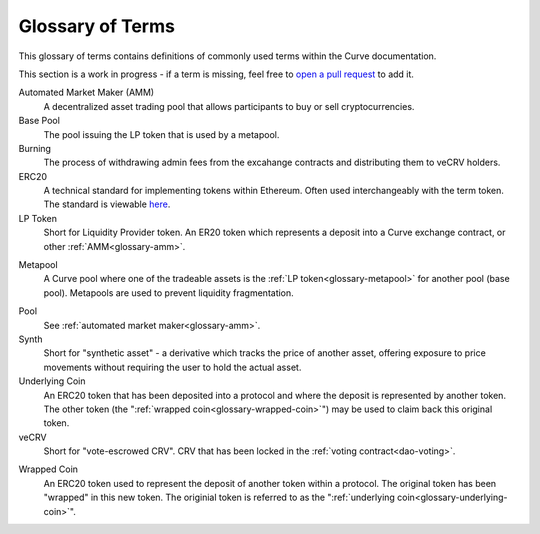 .. _glossary:

=================
Glossary of Terms
=================

This glossary of terms contains definitions of commonly used terms within the Curve documentation.

This section is a work in progress - if a term is missing, feel free to `open a pull request <https://github.com/curvefi/curve-docs>`_ to add it.

.. _glossary-amm:

Automated Market Maker (AMM)
    A decentralized asset trading pool that allows participants to buy or sell cryptocurrencies.

Base Pool
    The pool issuing the LP token that is used by a metapool.

Burning
    The process of withdrawing admin fees from the excahange contracts and distributing them to veCRV holders.

ERC20
    A technical standard for implementing tokens within Ethereum. Often used interchangeably with the term token. The standard is viewable `here <https://eips.ethereum.org/EIPS/eip-20>`_.

LP Token
    Short for Liquidity Provider token. An ER20 token which represents a deposit into a Curve exchange contract, or other :ref:`AMM<glossary-amm>`.

.. _glossary-metapool:

Metapool
    A Curve pool where one of the tradeable assets is the :ref:`LP token<glossary-metapool>` for another pool (base pool). Metapools are used to prevent liquidity fragmentation.

.. _glossary-underlying-coin:

Pool
    See :ref:`automated market maker<glossary-amm>`.

Synth
    Short for "synthetic asset" - a derivative which tracks the price of another asset, offering exposure to price movements without requiring the user to hold the actual asset.

Underlying Coin
    An ERC20 token that has been deposited into a protocol and where the deposit is represented by another token. The other token (the ":ref:`wrapped coin<glossary-wrapped-coin>`") may be used to claim back this original token.

veCRV
    Short for "vote-escrowed CRV". CRV that has been locked in the :ref:`voting contract<dao-voting>`.

.. _glossary-wrapped-coin:

Wrapped Coin
    An ERC20 token used to represent the deposit of another token within a protocol. The original token has been "wrapped" in this new token. The originial token is referred to as the ":ref:`underlying coin<glossary-underlying-coin>`".
